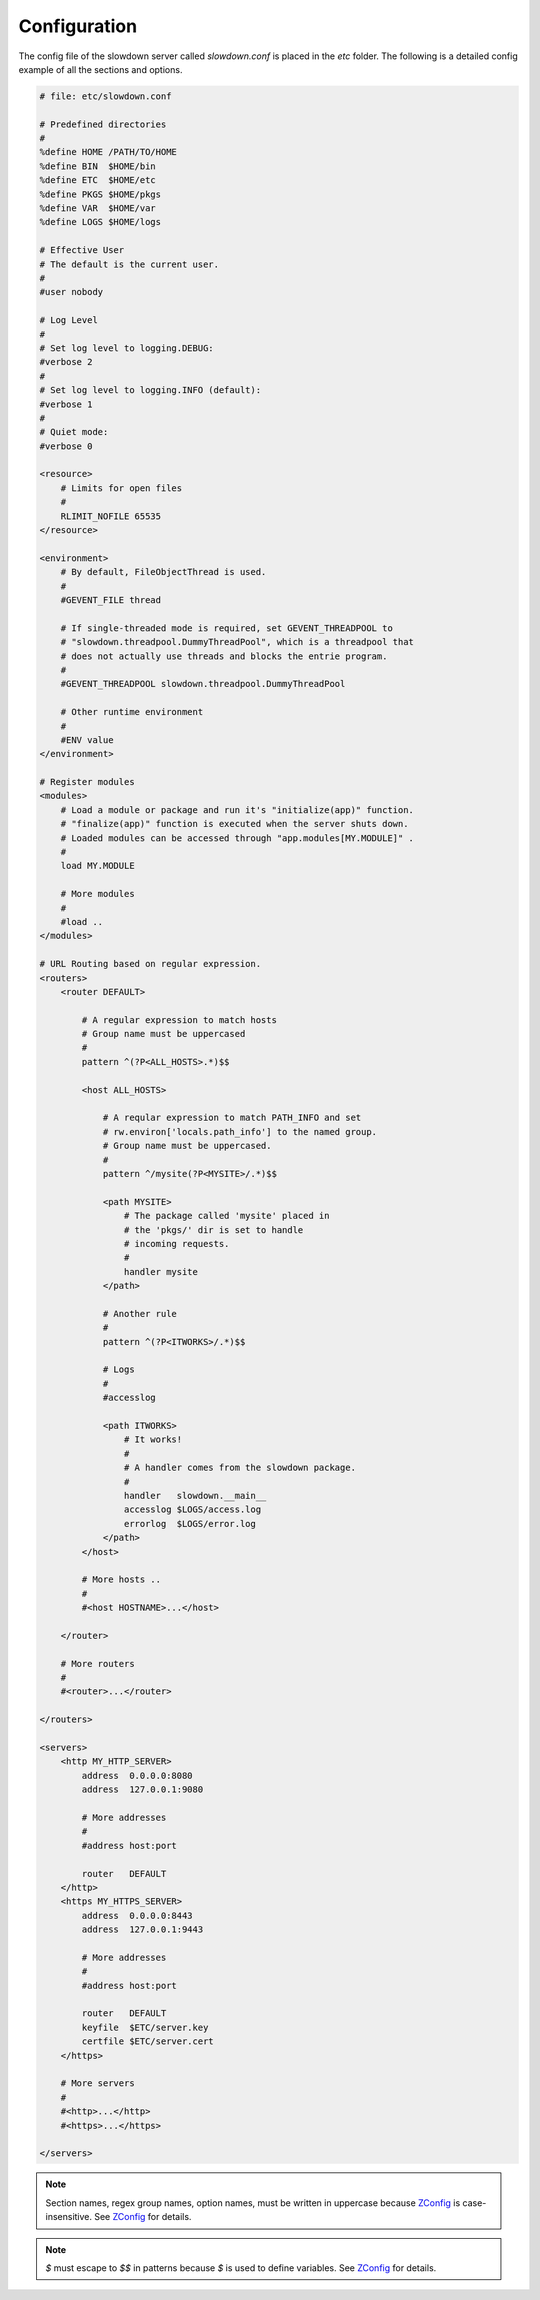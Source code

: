 =============
Configuration
=============

.. contents::
    :depth: 1
    :local:
    :backlinks: none


The config file of the slowdown server called `slowdown.conf` is placed in
the `etc` folder. The following is a detailed config example of all the
sections and options.

.. code-block:: apacheconf

    # file: etc/slowdown.conf

    # Predefined directories
    #
    %define HOME /PATH/TO/HOME
    %define BIN  $HOME/bin
    %define ETC  $HOME/etc
    %define PKGS $HOME/pkgs
    %define VAR  $HOME/var
    %define LOGS $HOME/logs

    # Effective User
    # The default is the current user.
    #
    #user nobody

    # Log Level
    #
    # Set log level to logging.DEBUG:
    #verbose 2
    #
    # Set log level to logging.INFO (default):
    #verbose 1
    #
    # Quiet mode:
    #verbose 0

    <resource>
        # Limits for open files
        #
        RLIMIT_NOFILE 65535
    </resource>

    <environment>
        # By default, FileObjectThread is used.
        #
        #GEVENT_FILE thread

        # If single-threaded mode is required, set GEVENT_THREADPOOL to
        # "slowdown.threadpool.DummyThreadPool", which is a threadpool that
        # does not actually use threads and blocks the entrie program.
        #
        #GEVENT_THREADPOOL slowdown.threadpool.DummyThreadPool

        # Other runtime environment
        #
        #ENV value
    </environment>

    # Register modules
    <modules>
        # Load a module or package and run it's "initialize(app)" function.
        # "finalize(app)" function is executed when the server shuts down.
        # Loaded modules can be accessed through "app.modules[MY.MODULE]" .
        #
        load MY.MODULE

        # More modules
        #
        #load ..
    </modules>

    # URL Routing based on regular expression.
    <routers>
        <router DEFAULT>

            # A regular expression to match hosts
            # Group name must be uppercased
            #
            pattern ^(?P<ALL_HOSTS>.*)$$

            <host ALL_HOSTS>

                # A reqular expression to match PATH_INFO and set
                # rw.environ['locals.path_info'] to the named group.
                # Group name must be uppercased.
                #
                pattern ^/mysite(?P<MYSITE>/.*)$$

                <path MYSITE>
                    # The package called 'mysite' placed in
                    # the 'pkgs/' dir is set to handle
                    # incoming requests.
                    #
                    handler mysite
                </path>

                # Another rule
                #
                pattern ^(?P<ITWORKS>/.*)$$

                # Logs
                #
                #accesslog

                <path ITWORKS>
                    # It works!
                    #
                    # A handler comes from the slowdown package.
                    #
                    handler   slowdown.__main__
                    accesslog $LOGS/access.log
                    errorlog  $LOGS/error.log
                </path>
            </host>

            # More hosts ..
            #
            #<host HOSTNAME>...</host>

        </router>

        # More routers
        #
        #<router>...</router>

    </routers>

    <servers>
        <http MY_HTTP_SERVER>
            address  0.0.0.0:8080
            address  127.0.0.1:9080

            # More addresses
            #
            #address host:port

            router   DEFAULT
        </http>
        <https MY_HTTPS_SERVER>
            address  0.0.0.0:8443
            address  127.0.0.1:9443

            # More addresses
            #
            #address host:port

            router   DEFAULT
            keyfile  $ETC/server.key
            certfile $ETC/server.cert
        </https>

        # More servers
        #
        #<http>...</http>
        #<https>...</https>

    </servers>

.. note::

    Section names, regex group names, option names, must be written in
    uppercase because `ZConfig`_ is case-insensitive. See `ZConfig`_ for
    details.

.. note::

    `$` must escape to `$$` in patterns because `$` is used to define
    variables. See `ZConfig`_ for details.

.. _ZConfig: https://zconfig.readthedocs.io/en/latest/
